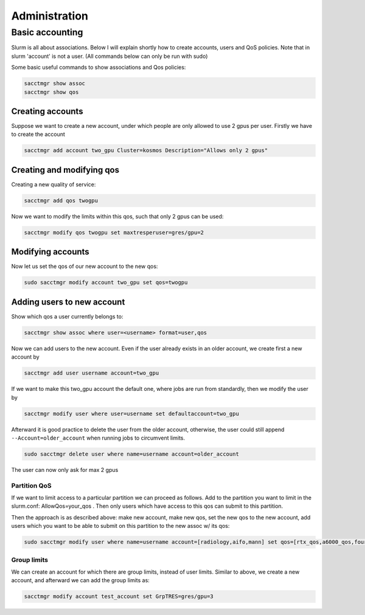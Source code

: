 ==============
Administration
==============

Basic accounting
----------------

Slurm is all about associations. Below I will explain shortly how to create accounts, users
and QoS policies. Note that in slurm 'account' is not a user. (All commands below can only be run
with sudo)

Some basic useful commands to show associations and Qos policies:

.. code-block:: text

   sacctmgr show assoc
   sacctmgr show qos

Creating accounts
^^^^^^^^^^^^^^^^^

Suppose we want to create a new account, under which people are only allowed to use
2 gpus per user. Firstly we have to create the account

.. code-block:: text

   sacctmgr add account two_gpu Cluster=kosmos Description="Allows only 2 gpus"

Creating and modifying qos
^^^^^^^^^^^^^^^^^^^^^^^^^^

Creating a new quality of service:

.. code-block:: text

   sacctmgr add qos twogpu

Now we want to modify the limits within this qos, such that only 2 gpus can be used:

.. code-block:: text

   sacctmgr modify qos twogpu set maxtresperuser=gres/gpu=2

Modifying accounts
^^^^^^^^^^^^^^^^^^

Now let us set the qos of our new account to the new qos:

.. code-block:: text

   sudo sacctmgr modify account two_gpu set qos=twogpu

Adding users to new account
^^^^^^^^^^^^^^^^^^^^^^^^^^^

Show which qos a user currently belongs to:

.. code-block:: text

   sacctmgr show assoc where user=<username> format=user,qos

Now we can add users to the new account. Even if the user already exists in an older
account, we create first a new account by

.. code-block:: text

   sacctmgr add user username account=two_gpu

If we want to make this two_gpu account the default one, where jobs are run from standardly, 
then we modify the user by

.. code-block:: text

   sacctmgr modify user where user=username set defaultaccount=two_gpu

Afterward it is good practice to delete the user from the older account, otherwise,
the user could still append ``--Account=older_account`` when running jobs to circumvent limits.

.. code-block:: text

   sudo sacctmgr delete user where name=username account=older_account

The user can now only ask for max 2 gpus

Partition QoS
=============

If we want to limit access to a particular partition we can proceed as follows.
Add to the partition you want to limit in the slurm.conf: AllowQos=your_qos . Then only users which have 
access to this qos can submit to this partition.

Then the approach is as described above: make new account, make new qos, set the new qos to the new account, add users which you want to be able to submit on this
partition to the new assoc w/ its qos:

.. code-block:: text

   sudo sacctmgr modify user where name=username account=[radiology,aifo,mann] set qos=[rtx_qos,a6000_qos,four_a6000_qos,a100_qos,four_a100_qos] 

Group limits
============

We can create an account for which there are group limits, instead of user limits. 
Similar to above, we create a new account, and afterward we can add the group limits as:

.. code-block:: text

   sacctmgr modify account test_account set GrpTRES=gres/gpu=3
